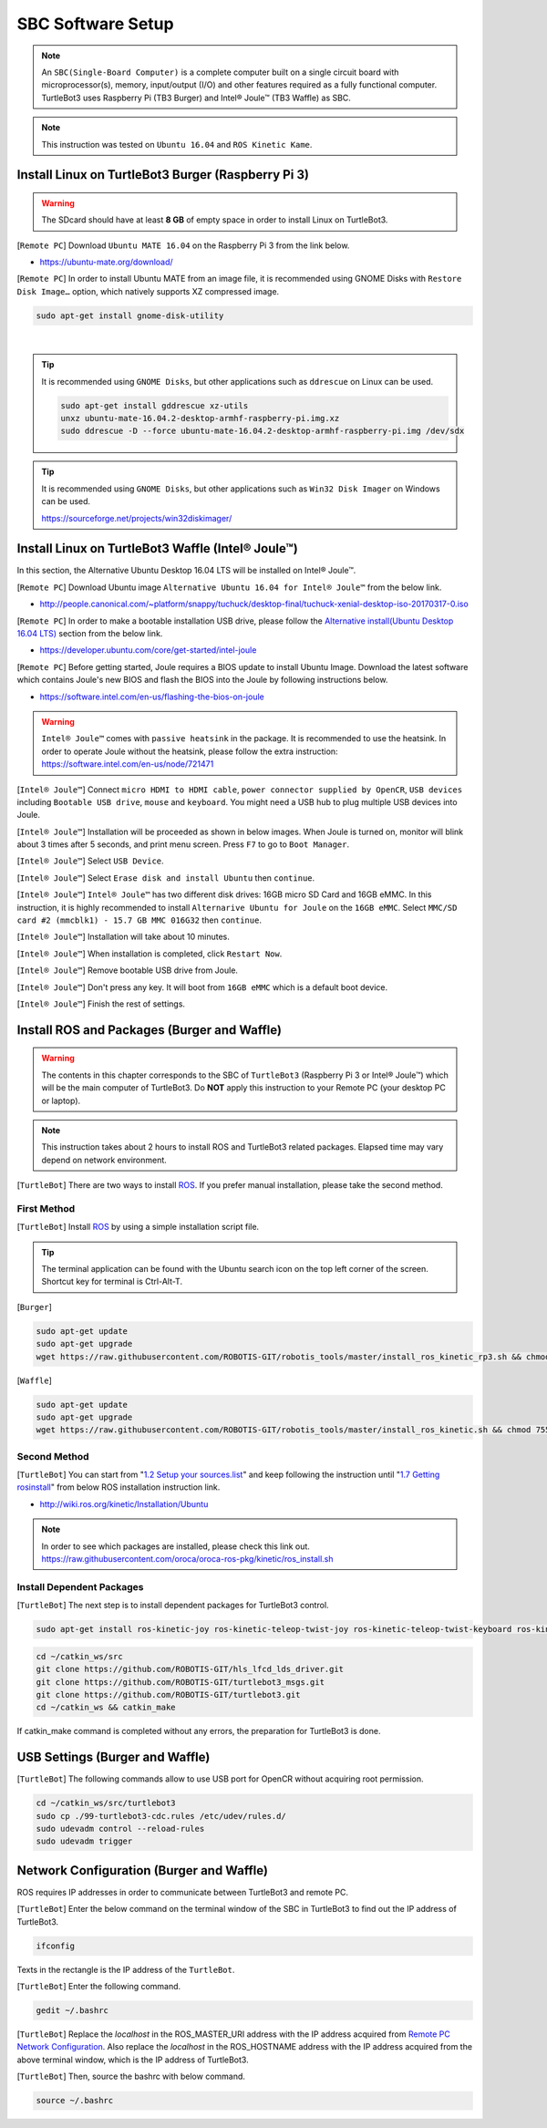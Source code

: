 .. _chapter_sbc_software_setup:

SBC Software Setup
==================

.. image:: _static/software/remote_pc_and_turtlebot.png
    :align: center

.. NOTE:: An ``SBC(Single-Board Computer)`` is a complete computer built on a single circuit board with microprocessor(s), memory, input/output (I/O) and other features required as a fully functional computer. TurtleBot3 uses Raspberry Pi (TB3 Burger) and Intel® Joule™ (TB3 Waffle) as SBC.

.. NOTE:: This instruction was tested on ``Ubuntu 16.04`` and ``ROS Kinetic Kame``.

Install Linux on TurtleBot3 Burger (Raspberry Pi 3)
---------------------------------------------------------

.. WARNING:: The SDcard should have at least **8 GB** of empty space in order to install Linux on TurtleBot3.

[``Remote PC``] Download ``Ubuntu MATE 16.04`` on the Raspberry Pi 3 from the link below.

- https://ubuntu-mate.org/download/

.. image:: _static/preparation/download_ubuntu_mate_image.png

[``Remote PC``] In order to install Ubuntu MATE from an image file, it is recommended using GNOME Disks with ``Restore Disk Image…`` option, which natively supports XZ compressed image.

.. code-block:: bash

  sudo apt-get install gnome-disk-utility

.. raw:: html

  <iframe width="640" height="360" src="https://www.youtube.com/embed/V_6GNyL6Dac?ecver=1" frameborder="0" allowfullscreen></iframe>

|

.. TIP:: It is recommended using ``GNOME Disks``, but other applications such as ``ddrescue`` on Linux can be used.

  .. code-block:: bash

    sudo apt-get install gddrescue xz-utils
    unxz ubuntu-mate-16.04.2-desktop-armhf-raspberry-pi.img.xz
    sudo ddrescue -D --force ubuntu-mate-16.04.2-desktop-armhf-raspberry-pi.img /dev/sdx

.. TIP:: It is recommended using ``GNOME Disks``, but other applications such as ``Win32 Disk Imager`` on Windows can be used.

  https://sourceforge.net/projects/win32diskimager/

Install Linux on TurtleBot3 Waffle (Intel® Joule™)
-------------------------------------------------------

In this section, the Alternative Ubuntu Desktop 16.04 LTS will be installed on Intel® Joule™.

[``Remote PC``] Download Ubuntu image ``Alternative Ubuntu 16.04 for Intel® Joule™`` from the below link.

- http://people.canonical.com/~platform/snappy/tuchuck/desktop-final/tuchuck-xenial-desktop-iso-20170317-0.iso

[``Remote PC``] In order to make a bootable installation USB drive, please follow the `Alternative install(Ubuntu Desktop 16.04 LTS)`_ section from the below link.

- https://developer.ubuntu.com/core/get-started/intel-joule

[``Remote PC``] Before getting started, Joule requires a BIOS update to install Ubuntu Image. Download the latest software which contains Joule's new BIOS and flash the BIOS into the Joule by following instructions below.

- https://software.intel.com/en-us/flashing-the-bios-on-joule

.. WARNING:: ``Intel® Joule™`` comes with ``passive heatsink`` in the package. It is recommended to use the heatsink. In order to operate Joule without the heatsink, please follow the extra instruction: https://software.intel.com/en-us/node/721471

[``Intel® Joule™``] Connect ``micro HDMI to HDMI cable``, ``power connector supplied by OpenCR``, ``USB devices`` including ``Bootable USB drive``, ``mouse`` and ``keyboard``. You might need a USB hub to plug multiple USB devices into Joule.

[``Intel® Joule™``] Installation will be proceeded as shown in below images. When Joule is turned on, monitor will blink about 3 times after 5 seconds, and print menu screen. Press ``F7`` to go to ``Boot Manager``.

.. image:: _static/preparation/j1.JPG

[``Intel® Joule™``] Select ``USB Device``.

.. image:: _static/preparation/j2.JPG

.. image:: _static/preparation/j3.JPG

.. image:: _static/preparation/j4.JPG

.. image:: _static/preparation/j5.JPG

[``Intel® Joule™``] Select ``Erase disk and install Ubuntu`` then ``continue``.

.. image:: _static/preparation/j6.JPG

[``Intel® Joule™``] ``Intel® Joule™`` has two different disk drives: 16GB micro SD Card and 16GB eMMC. In this instruction, it is highly recommended to install ``Alternarive Ubuntu for Joule`` on the ``16GB eMMC``. Select ``MMC/SD card #2 (mmcblk1) - 15.7 GB MMC 016G32`` then ``continue``.

.. image:: _static/preparation/j7.JPG

.. image:: _static/preparation/j8.JPG

[``Intel® Joule™``] Installation will take about 10 minutes.

.. image:: _static/preparation/j9.JPG

[``Intel® Joule™``] When installation is completed, click ``Restart Now``.

.. image:: _static/preparation/j10.JPG

[``Intel® Joule™``] Remove bootable USB drive from Joule.

.. image:: _static/preparation/j11.JPG

[``Intel® Joule™``] Don't press any key. It will boot from ``16GB eMMC`` which is a default boot device.

.. image:: _static/preparation/j12.JPG

.. image:: _static/preparation/j13.JPG

.. image:: _static/preparation/j14.JPG

[``Intel® Joule™``] Finish the rest of settings.

.. image:: _static/preparation/j15.JPG

.. image:: _static/preparation/j16.JPG

.. image:: _static/preparation/j17.JPG

.. image:: _static/preparation/j18.JPG

.. image:: _static/preparation/j19.JPG

.. image:: _static/preparation/j20.JPG

.. image:: _static/preparation/j21.JPG




Install ROS and Packages (Burger and Waffle)
------------------------------------------------

.. WARNING:: The contents in this chapter corresponds to the SBC of ``TurtleBot3`` (Raspberry Pi 3 or Intel® Joule™) which will be the main computer of TurtleBot3. Do **NOT** apply this instruction to your Remote PC (your desktop PC or laptop).

.. NOTE:: This instruction takes about 2 hours to install ROS and TurtleBot3 related packages. Elapsed time may vary depend on network environment.

.. image:: _static/logo_ros.png
    :align: center
    :target: http://wiki.ros.org

[``TurtleBot``] There are two ways to install `ROS`_. If you prefer manual installation, please take the second method.

First Method
~~~~~~~~~~~~
[``TurtleBot``] Install `ROS`_ by using a simple installation script file.

.. TIP:: The terminal application can be found with the Ubuntu search icon on the top left corner of the screen. Shortcut key for terminal is Ctrl-Alt-T.

[``Burger``]

.. code-block:: bash

  sudo apt-get update
  sudo apt-get upgrade
  wget https://raw.githubusercontent.com/ROBOTIS-GIT/robotis_tools/master/install_ros_kinetic_rp3.sh && chmod 755 ./install_ros_kinetic.sh && bash ./install_ros_kinetic.sh

[``Waffle``]

.. code-block:: bash

  sudo apt-get update
  sudo apt-get upgrade
  wget https://raw.githubusercontent.com/ROBOTIS-GIT/robotis_tools/master/install_ros_kinetic.sh && chmod 755 ./install_ros_kinetic.sh && bash ./install_ros_kinetic.sh

Second Method
~~~~~~~~~~~~~
[``TurtleBot``] You can start from "`1.2 Setup your sources.list`_" and keep following the instruction until "`1.7 Getting rosinstall`_" from below ROS installation instruction link.

- http://wiki.ros.org/kinetic/Installation/Ubuntu

.. NOTE:: In order to see which packages are installed, please check this link out. https://raw.githubusercontent.com/oroca/oroca-ros-pkg/kinetic/ros_install.sh

Install Dependent Packages
~~~~~~~~~~~~~~~~~~~~~~~~~~
[``TurtleBot``] The next step is to install dependent packages for TurtleBot3 control.

.. code-block:: bash

  sudo apt-get install ros-kinetic-joy ros-kinetic-teleop-twist-joy ros-kinetic-teleop-twist-keyboard ros-kinetic-laser-proc ros-kinetic-rgbd-launch ros-kinetic-depthimage-to-laserscan ros-kinetic-rosserial-arduino ros-kinetic-rosserial-python ros-kinetic-rosserial-server ros-kinetic-rosserial-client ros-kinetic-rosserial-msgs ros-kinetic-amcl ros-kinetic-map-server ros-kinetic-move-base ros-kinetic-urdf ros-kinetic-xacro ros-kinetic-compressed-image-transport ros-kinetic-rqt-image-view ros-kinetic-gmapping ros-kinetic-navigation

.. code-block:: bash

  cd ~/catkin_ws/src
  git clone https://github.com/ROBOTIS-GIT/hls_lfcd_lds_driver.git
  git clone https://github.com/ROBOTIS-GIT/turtlebot3_msgs.git
  git clone https://github.com/ROBOTIS-GIT/turtlebot3.git
  cd ~/catkin_ws && catkin_make

If catkin_make command is completed without any errors, the preparation for TurtleBot3 is done.

USB Settings (Burger and Waffle)
--------------------------------

[``TurtleBot``] The following commands allow to use USB port for OpenCR without acquiring root permission.

.. code-block:: bash

  cd ~/catkin_ws/src/turtlebot3
  sudo cp ./99-turtlebot3-cdc.rules /etc/udev/rules.d/
  sudo udevadm control --reload-rules
  sudo udevadm trigger

Network Configuration (Burger and Waffle)
-----------------------------------------

.. image:: _static/software/network_configuration.png

ROS requires IP addresses in order to communicate between TurtleBot3 and remote PC.

[``TurtleBot``] Enter the below command on the terminal window of the SBC in TurtleBot3 to find out the IP address of TurtleBot3.

.. code-block:: bash

  ifconfig

Texts in the rectangle is the IP address of the ``TurtleBot``.

.. image:: _static/software/network_configuration4.png

[``TurtleBot``] Enter the following command.

.. code-block:: bash

  gedit ~/.bashrc

[``TurtleBot``] Replace the `localhost` in the ROS_MASTER_URI address with the IP address acquired from `Remote PC Network Configuration`_. Also replace the `localhost` in the ROS_HOSTNAME address with the IP address acquired from the above terminal window, which is the IP address of TurtleBot3.

.. image:: _static/software/network_configuration5.png

[``TurtleBot``] Then, source the bashrc with below command.

.. code-block:: bash

  source ~/.bashrc


.. _Alternative install(Ubuntu Desktop 16.04 LTS): https://developer.ubuntu.com/core/get-started/intel-joule#alternative-install:-ubuntu-desktop-16.04-lts
.. _1.2 Setup your sources.list: http://wiki.ros.org/kinetic/Installation/Ubuntu#Installation.2BAC8-Ubuntu.2BAC8-Sources.Setup_your_sources.list
.. _1.7 Getting rosinstall : http://wiki.ros.org/kinetic/Installation/Ubuntu#Getting_rosinstall
.. _Remote PC Network Configuration: http://turtlebot3.robotis.com/en/latest/pc_software.html#network-configuration
.. _ROS: http://wiki.ros.org
